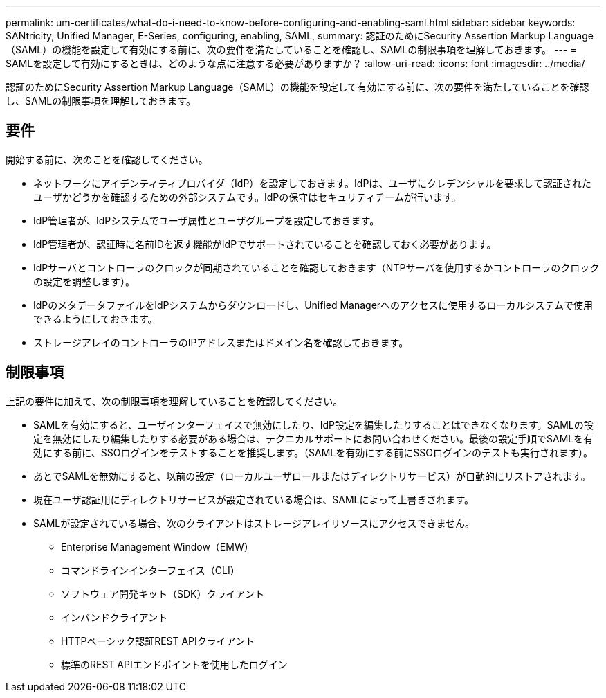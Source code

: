 ---
permalink: um-certificates/what-do-i-need-to-know-before-configuring-and-enabling-saml.html 
sidebar: sidebar 
keywords: SANtricity, Unified Manager, E-Series, configuring, enabling, SAML, 
summary: 認証のためにSecurity Assertion Markup Language（SAML）の機能を設定して有効にする前に、次の要件を満たしていることを確認し、SAMLの制限事項を理解しておきます。 
---
= SAMLを設定して有効にするときは、どのような点に注意する必要がありますか？
:allow-uri-read: 
:icons: font
:imagesdir: ../media/


[role="lead"]
認証のためにSecurity Assertion Markup Language（SAML）の機能を設定して有効にする前に、次の要件を満たしていることを確認し、SAMLの制限事項を理解しておきます。



== 要件

開始する前に、次のことを確認してください。

* ネットワークにアイデンティティプロバイダ（IdP）を設定しておきます。IdPは、ユーザにクレデンシャルを要求して認証されたユーザかどうかを確認するための外部システムです。IdPの保守はセキュリティチームが行います。
* IdP管理者が、IdPシステムでユーザ属性とユーザグループを設定しておきます。
* IdP管理者が、認証時に名前IDを返す機能がIdPでサポートされていることを確認しておく必要があります。
* IdPサーバとコントローラのクロックが同期されていることを確認しておきます（NTPサーバを使用するかコントローラのクロックの設定を調整します）。
* IdPのメタデータファイルをIdPシステムからダウンロードし、Unified Managerへのアクセスに使用するローカルシステムで使用できるようにしておきます。
* ストレージアレイのコントローラのIPアドレスまたはドメイン名を確認しておきます。




== 制限事項

上記の要件に加えて、次の制限事項を理解していることを確認してください。

* SAMLを有効にすると、ユーザインターフェイスで無効にしたり、IdP設定を編集したりすることはできなくなります。SAMLの設定を無効にしたり編集したりする必要がある場合は、テクニカルサポートにお問い合わせください。最後の設定手順でSAMLを有効にする前に、SSOログインをテストすることを推奨します。（SAMLを有効にする前にSSOログインのテストも実行されます）。
* あとでSAMLを無効にすると、以前の設定（ローカルユーザロールまたはディレクトリサービス）が自動的にリストアされます。
* 現在ユーザ認証用にディレクトリサービスが設定されている場合は、SAMLによって上書きされます。
* SAMLが設定されている場合、次のクライアントはストレージアレイリソースにアクセスできません。
+
** Enterprise Management Window（EMW）
** コマンドラインインターフェイス（CLI）
** ソフトウェア開発キット（SDK）クライアント
** インバンドクライアント
** HTTPベーシック認証REST APIクライアント
** 標準のREST APIエンドポイントを使用したログイン




